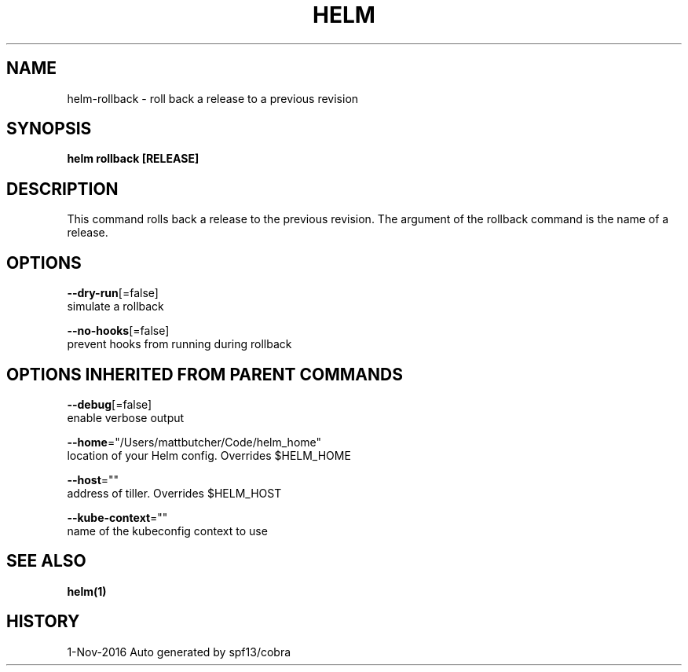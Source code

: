 .TH "HELM" "1" "Nov 2016" "Auto generated by spf13/cobra" "" 
.nh
.ad l


.SH NAME
.PP
helm\-rollback \- roll back a release to a previous revision


.SH SYNOPSIS
.PP
\fBhelm rollback [RELEASE]\fP


.SH DESCRIPTION
.PP
This command rolls back a release to the previous revision.
The argument of the rollback command is the name of a release.


.SH OPTIONS
.PP
\fB\-\-dry\-run\fP[=false]
    simulate a rollback

.PP
\fB\-\-no\-hooks\fP[=false]
    prevent hooks from running during rollback


.SH OPTIONS INHERITED FROM PARENT COMMANDS
.PP
\fB\-\-debug\fP[=false]
    enable verbose output

.PP
\fB\-\-home\fP="/Users/mattbutcher/Code/helm\_home"
    location of your Helm config. Overrides $HELM\_HOME

.PP
\fB\-\-host\fP=""
    address of tiller. Overrides $HELM\_HOST

.PP
\fB\-\-kube\-context\fP=""
    name of the kubeconfig context to use


.SH SEE ALSO
.PP
\fBhelm(1)\fP


.SH HISTORY
.PP
1\-Nov\-2016 Auto generated by spf13/cobra
